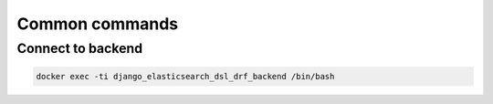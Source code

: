 Common commands
---------------
Connect to backend
~~~~~~~~~~~~~~~~~~
.. code-block::

    docker exec -ti django_elasticsearch_dsl_drf_backend /bin/bash
